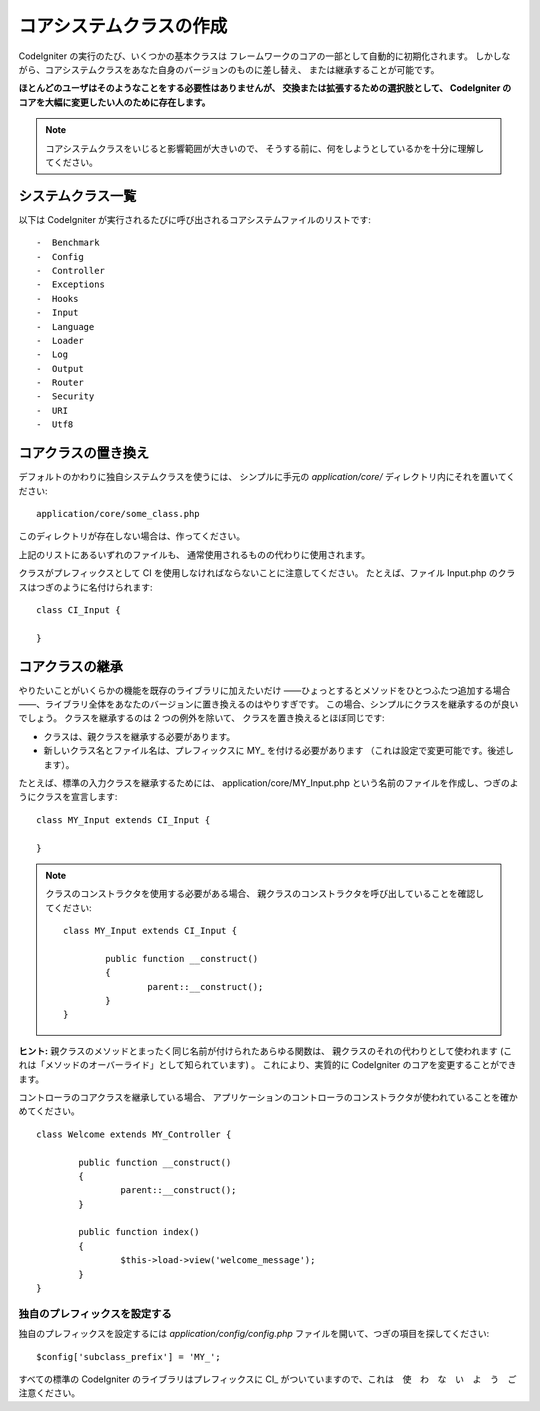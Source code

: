 ########################
コアシステムクラスの作成
########################

CodeIgniter の実行のたび、いくつかの基本クラスは
フレームワークのコアの一部として自動的に初期化されます。
しかしながら、コアシステムクラスをあなた自身のバージョンのものに差し替え、
または継承することが可能です。

**ほとんどのユーザはそのようなことをする必要性はありませんが、
交換または拡張するための選択肢として、
CodeIgniter のコアを大幅に変更したい人のために存在します。**

.. note:: コアシステムクラスをいじると影響範囲が大きいので、
	そうする前に、何をしようとしているかを十分に理解してください。

システムクラス一覧
==================

以下は
CodeIgniter が実行されるたびに呼び出されるコアシステムファイルのリストです::

-  Benchmark
-  Config
-  Controller
-  Exceptions
-  Hooks
-  Input
-  Language
-  Loader
-  Log
-  Output
-  Router
-  Security
-  URI
-  Utf8

コアクラスの置き換え
====================

デフォルトのかわりに独自システムクラスを使うには、
シンプルに手元の *application/core/* ディレクトリ内にそれを置いてください::

	application/core/some_class.php

このディレクトリが存在しない場合は、作ってください。

上記のリストにあるいずれのファイルも、
通常使用されるものの代わりに使用されます。

クラスがプレフィックスとして CI を使用しなければならないことに注意してください。
たとえば、ファイル Input.php のクラスはつぎのように名付けられます::

	class CI_Input {

	}

コアクラスの継承
================

やりたいことがいくらかの機能を既存のライブラリに加えたいだけ
――ひょっとするとメソッドをひとつふたつ追加する場合――、ライブラリ全体をあなたのバージョンに置き換えるのはやりすぎです。
この場合、シンプルにクラスを継承するのが良いでしょう。
クラスを継承するのは 2 つの例外を除いて、
クラスを置き換えるとほぼ同じです:

-  クラスは、親クラスを継承する必要があります。
-  新しいクラス名とファイル名は、プレフィックスに MY\_ を付ける必要があります
   （これは設定で変更可能です。後述します）。

たとえば、標準の入力クラスを継承するためには、
application/core/MY_Input.php という名前のファイルを作成し、つぎのようにクラスを宣言します::

	class MY_Input extends CI_Input {

	}

.. note:: クラスのコンストラクタを使用する必要がある場合、
	親クラスのコンストラクタを呼び出していることを確認してください::

		class MY_Input extends CI_Input {

			public function __construct()
			{
				parent::__construct();
			}
		}

**ヒント:** 親クラスのメソッドとまったく同じ名前が付けられたあらゆる関数は、
親クラスのそれの代わりとして使われます
(これは「メソッドのオーバーライド」として知られています) 。
これにより、実質的に CodeIgniter のコアを変更することができます。

コントローラのコアクラスを継承している場合、
アプリケーションのコントローラのコンストラクタが使われていることを確かめてください。

::

	class Welcome extends MY_Controller {

		public function __construct()
		{
			parent::__construct();
		}

		public function index()
		{
			$this->load->view('welcome_message');
		}
	}

独自のプレフィックスを設定する
------------------------------

独自のプレフィックスを設定するには
*application/config/config.php* ファイルを開いて、つぎの項目を探してください::

	$config['subclass_prefix'] = 'MY_';

すべての標準の CodeIgniter のライブラリはプレフィックスに
CI\_ がついていますので、これは　使　わ　な　い　よ　う　ご注意ください。